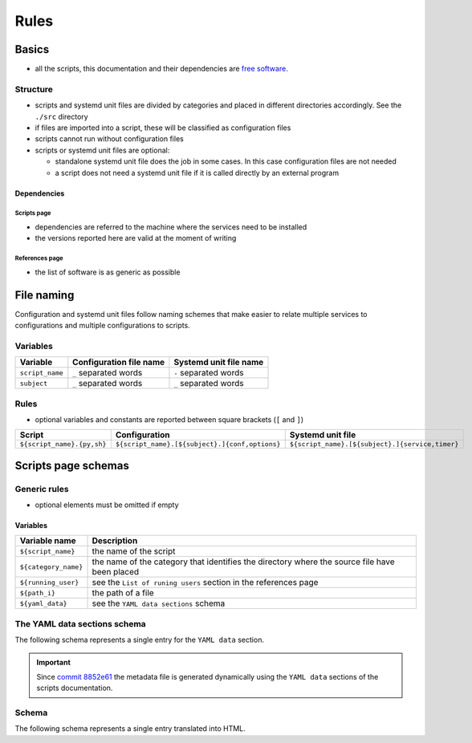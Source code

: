 Rules
=====

Basics
------

- all the scripts, this documentation and their dependencies are `free software <https://www.gnu.org/philosophy/free-sw.html>`_.

Structure
`````````

- scripts and systemd unit files are divided by categories and placed in different directories
  accordingly. See the ``./src`` directory
- if files are imported into a script, these will be classified as
  configuration files
- scripts cannot run without configuration files
- scripts or systemd unit files are optional:

  - standalone systemd unit file does the job in some cases. In this case configuration files are not needed
  - a script does not need a systemd unit file if it is called directly by an external program

Dependencies
~~~~~~~~~~~~

Scripts page 
............

- dependencies are referred to the machine where the services need to be installed
- the versions reported here are valid at the moment of writing

References page
...............

- the list of software is as generic as possible

File naming
-----------

Configuration and systemd unit files follow naming schemes that make easier to relate multiple services to configurations and multiple
configurations to scripts.

Variables
`````````

================            =======================              ======================
Variable                    Configuration file name              Systemd unit file name
================            =======================              ======================
``script_name``             ``_`` separated words                ``-`` separated words
``subject``                 ``_`` separated words                ``_`` separated words
================            =======================              ======================

Rules
`````

- optional variables and constants are reported between square brackets (``[`` and ``]``)

============================    ====================================================    =================================================
Script                          Configuration                                           Systemd unit file
============================    ====================================================    =================================================
``${script_name}.{py,sh}``      ``${script_name}.[${subject}.]{conf,options}``          ``${script_name}.[${subject}.]{service,timer}``
============================    ====================================================    =================================================

Scripts page schemas
--------------------

Generic rules
`````````````

- optional elements must be omitted if empty

Variables
~~~~~~~~~

====================         =============================================================================================
Variable name                Description
====================         =============================================================================================
``${script_name}``           the name of the script
``${category_name}``         the name of the category that identifies the directory where the source file have been placed
``${running_user}``          see the ``List of runing users`` section in the references page
``${path_i}``                the path of a file
``${yaml_data}``             see the ``YAML data sections`` schema
====================         =============================================================================================

The YAML data sections schema
`````````````````````````````

The following schema represents a single entry for the ``YAML data`` section.

.. code-block:: yaml
    :linenos:

    <--YAML-->                                  # required
    ${script_name}:                             # required
        category: ${category_name}              # required
        running user: ${running_user}           # required
        configuration files:
            paths:
                - ${path_i}                     # 0->n
        systemd unit files:
            paths:
                service:
                    - ${path_i}                 # 0->n
                timer:
                    - ${path_i}                 # 0->n
    <!--YAML-->
    

.. important:: Since `commit 8852e61 <https://github.com/frnmst/automated-tasks/commit/8852e6109bbf6bfffcadaf2727e62f6f4eed3e67>`_ 
               the metadata file is generated dynamically using the 
               ``YAML data`` sections of the scripts documentation.

Schema
``````

The following schema represents a single entry translated into HTML.


.. code-block:: html
    :linenos:


    <h3>${script_name}</h3>                             # required
    <img src="assets/image/${script_name}_${i}">        # i = 0->n
    <h4>Purpose</h4>                                    # required
    <p></p>                                             # required
    <h4>Examples</h4>                    
    <p></p>
    <h4>Steps</h4>                                      # an implicit step for all the scripts is to edit the configuration file{,s}
    <ol>                                
        <li></li>                                       # 1->n
    </ol>
    <h4>References</h4>
    <ul>
        <li></li>                                       # 1->n
    </ul>
    <h4>Programming languages</h4>                      # required
    <ul>                                                # required
        <li></li>                                       # required, 1->n
    </ul>
    <h4>Dependencies</h4>                               # required
    <table>
        <tr>                                            # required
            <th>Name</th>
            <th>Binaries</th>
            <th>Version</th>
        </tr>
        <tr>                                            # required
            <td></td>                                   # requited
            <td>
                <ul>
                    <li></li>                           # 0->n
                </ul>
            </td>
            <td></td>                                   # required
        </tr>
    </table>
    </table>
    <h4>Configuration files</h4>
    <p></p>
    <h4>Systemd unit files</h4>
    <p></p>
    <h4>Licenses</h4>                                   # required
    <ul>                                                # required
        <li></li>                                       # required, 1->n
    </ul>
    <h4>YAML data</h4>                                  # required
    <pre>                                               # required
        ${yaml_data}                                    # required, see the YAML data sections schema
    </pre>
    <hr />                                              # required
